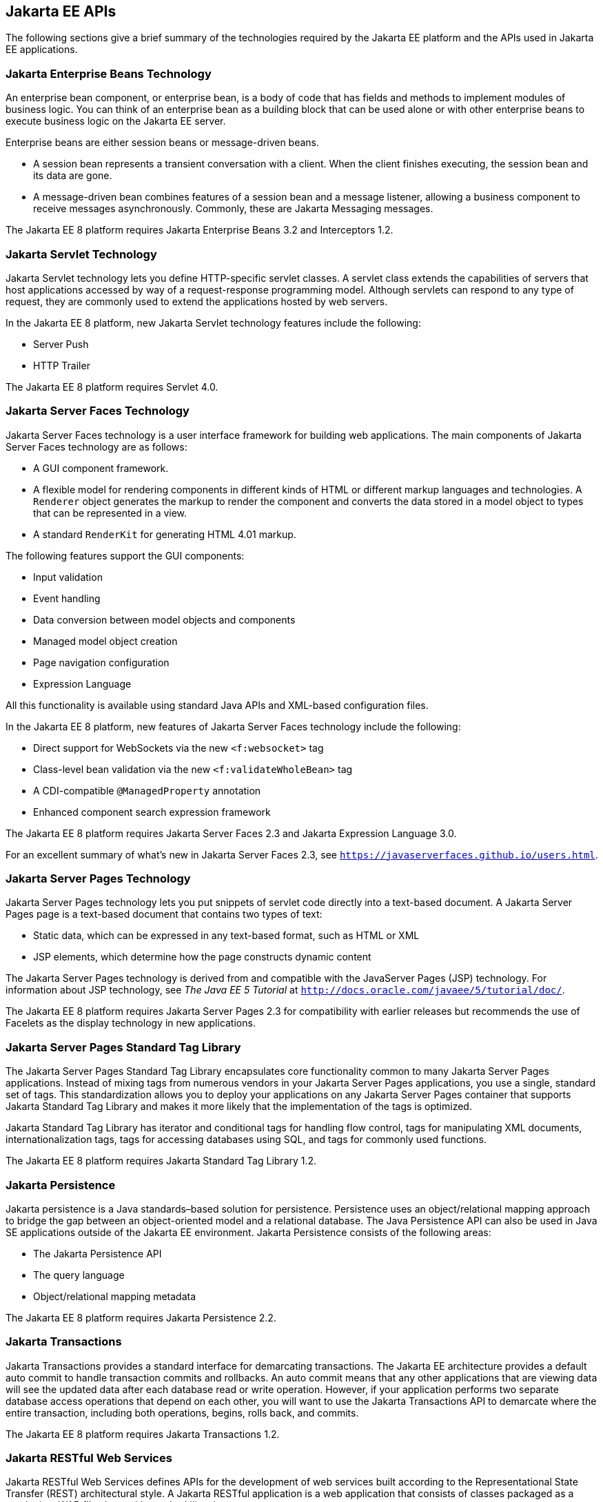 [[BNACJ]][[jakarta-ee-apis]]

== Jakarta EE APIs

////
link:#BNACK[Figure 1-6] shows the relationships among the Jakarta EE
containers.

[[BNACK]]

.*Figure 1-6 Jakarta EE Containers*
image:jakartaeett_dt_006.png[
"Diagram of Jakarta EE containers and their relationships"]

link:#GJQMG[Figure 1-7] shows the availability of the Jakarta EE APIs in
the web container.

[[GJQMG]]

.*Figure 1-7 Jakarta EE APIs in the Web Container*
image:jakartaeett_dt_007.png[
"Diagram of Jakarta EE APIs in the web container"]

link:#GJQMN[Figure 1-8] shows the availability of the Jakarta EE APIs in
the enterprise bean container.

[[GJQMN]]

.*Figure 1-8 Jakarta EE APIs in the enterprise bean Container*
image:jakartaeett_dt_008.png[
"Diagram of Jakarta EE APIs in the enterprise bean container"]

link:#GJQNH[Figure 1-9] shows the availability of the Jakarta EE APIs in
the application client container.

[[GJQNH]]

.*Figure 1-9 Jakarta EE APIs in the Application Client Container*
image:jakartaeett_dt_009.png[
"Diagram of Jakarta EE APIs in the application client container"]

////
The following sections give a brief summary of the technologies required
by the Jakarta EE platform and the APIs used in Jakarta EE applications.

[[BNACL]][[enterprise-javabeans-technology]]

=== Jakarta Enterprise Beans Technology

An enterprise bean component, or enterprise bean, is a body
of code that has fields and methods to implement modules of business
logic. You can think of an enterprise bean as a building block that can
be used alone or with other enterprise beans to execute business logic
on the Jakarta EE server.

Enterprise beans are either session beans or message-driven beans.

* A session bean represents a transient conversation with a client. When
the client finishes executing, the session bean and its data are gone.
* A message-driven bean combines features of a session bean and a
message listener, allowing a business component to receive messages
asynchronously. Commonly, these are Jakarta Messaging messages.

The Jakarta EE 8 platform requires Jakarta Enterprise Beans 3.2 and
Interceptors 1.2.

[[BNACM]][[jakarta-servlet-technology]]

=== Jakarta Servlet Technology

Jakarta Servlet technology lets you define HTTP-specific servlet classes. A
servlet class extends the capabilities of servers that host applications
accessed by way of a request-response programming model. Although
servlets can respond to any type of request, they are commonly used to
extend the applications hosted by web servers.

In the Jakarta EE 8 platform, new Jakarta Servlet technology features include
the following:

* Server Push
* HTTP Trailer

The Jakarta EE 8 platform requires Servlet 4.0.

[[BNACP]][[jakarta-faces-technology]]

=== Jakarta Server Faces Technology

Jakarta Server Faces technology is a user interface framework for building
web applications. The main components of Jakarta Server Faces technology are
as follows:

* A GUI component framework.
* A flexible model for rendering components in different kinds of HTML
or different markup languages and technologies. A `Renderer` object
generates the markup to render the component and converts the data
stored in a model object to types that can be represented in a view.
* A standard `RenderKit` for generating HTML 4.01 markup.

The following features support the GUI components:

* Input validation
* Event handling
* Data conversion between model objects and components
* Managed model object creation
* Page navigation configuration
* Expression Language

All this functionality is available using standard Java APIs and
XML-based configuration files.

In the Jakarta EE 8 platform, new features of Jakarta Server Faces technology
include the following:

* Direct support for WebSockets via the new `<f:websocket>` tag
* Class-level bean validation via the new `<f:validateWholeBean>` tag
* A CDI-compatible `@ManagedProperty` annotation
* Enhanced component search expression framework

The Jakarta EE 8 platform requires Jakarta Server Faces 2.3 and Jakarta Expression
Language 3.0.

For an excellent summary of what's new in Jakarta Server Faces 2.3,
see `https://javaserverfaces.github.io/users.html`.

[[BNACN]][[javaserver-pages-technology]]

=== Jakarta Server Pages Technology

Jakarta Server Pages technology lets you put snippets of servlet code
directly into a text-based document. A Jakarta Server Pages page is a text-based document
that contains two types of text:

* Static data, which can be expressed in any text-based format, such as
HTML or XML
* JSP elements, which determine how the page constructs dynamic content

The Jakarta Server Pages technology is derived from and compatible with the JavaServer Pages (JSP) technology.
For information about JSP technology, see _The Java EE 5 Tutorial_ at
`http://docs.oracle.com/javaee/5/tutorial/doc/`.

The Jakarta EE 8 platform requires Jakarta Server Pages 2.3 for compatibility
with earlier releases but recommends the use of Facelets as the display
technology in new applications.

[[BNACO]][[javaserver-pages-standard-tag-library]]

=== Jakarta Server Pages Standard Tag Library

The Jakarta Server Pages Standard Tag Library encapsulates core
functionality common to many Jakarta Server Pages applications. Instead of mixing tags
from numerous vendors in your Jakarta Server Pages applications, you use a single,
standard set of tags. This standardization allows you to deploy your
applications on any Jakarta Server Pages container that supports Jakarta Standard Tag Library and makes it more
likely that the implementation of the tags is optimized.

Jakarta Standard Tag Library has iterator and conditional tags for handling flow control, tags
for manipulating XML documents, internationalization tags, tags for
accessing databases using SQL, and tags for commonly used functions.

The Jakarta EE 8 platform requires Jakarta Standard Tag Library 1.2.

[[BNADB]][[java-persistence-api]]

=== Jakarta Persistence

Jakarta persistence is a Java standards–based solution for
persistence. Persistence uses an object/relational mapping approach to
bridge the gap between an object-oriented model and a relational
database. The Java Persistence API can also be used in Java SE
applications outside of the Jakarta EE environment. Jakarta Persistence
consists of the following areas:

* The Jakarta Persistence API
* The query language
* Object/relational mapping metadata

The Jakarta EE 8 platform requires Jakarta Persistence 2.2.

[[BNACR]][[java-transaction-api]]

=== Jakarta Transactions

Jakarta Transactions provides a standard interface for
demarcating transactions. The Jakarta EE architecture provides a default
auto commit to handle transaction commits and rollbacks. An auto commit
means that any other applications that are viewing data will see the
updated data after each database read or write operation. However, if
your application performs two separate database access operations that
depend on each other, you will want to use the Jakarta Transactions API to demarcate
where the entire transaction, including both operations, begins, rolls
back, and commits.

The Jakarta EE 8 platform requires Jakarta Transactions 1.2.

[[GIRBT]][[jakarta-restful-web-services]]

=== Jakarta RESTful Web Services

Jakarta RESTful Web Services defines APIs for the
development of web services built according to the Representational
State Transfer (REST) architectural style. A Jakarta RESTful application is a web
application that consists of classes packaged as a servlet in a WAR file
along with required libraries.

In the Jakarta EE 8 platform, new RESTful web services features include the following:

* Reactive Client API
+
When the results of an invocation on a target resource are received, enhancements to the completion stage APIs in Java SE allow the sequence of those results to be specified, prioritized, combined, or concatenated, and how exceptions can be handled.
* Enhancements in support for server-sent events
+
Clients may subscribe to server-issued event notifications using a long-running connection. Support for a new media type, text/event-stream, has been added.
* Support for Jakarta JSON Binding objects, and improved integration with CDI, Servlet, and Bean Validation technologies

The Jakarta EE 8 platform requires Jakarta RESTful Web Services 2.1.

[[GJXSD]][[managed-beans]]

=== Managed Beans

Managed Beans, lightweight container-managed objects (POJOs) with
minimal requirements, support a small set of basic services, such as
resource injection, lifecycle callbacks, and interceptors. Managed Beans
represent a generalization of the managed beans specified by Jakarta Server
Faces technology and can be used anywhere in a Jakarta EE application, not
just in web modules.

The Managed Beans specification is part of the Jakarta EE 8 platform
specification. The Jakarta EE 8 platform requires Managed Beans
1.0.

[[GJXVO]][[jakarta-context-and-dependency-injection]]

=== Jakarta Contexts and Dependency Injection

Jakarta Contexts and Dependency Injection (CDI) defines a set of
contextual services, provided by Jakarta EE containers, that make it easy
for developers to use enterprise beans along with Jakarta Server Faces
technology in web applications. Designed for use with stateful objects,
CDI also has many broader uses, allowing developers a great deal of
flexibility to integrate different kinds of components in a loosely
coupled but typesafe way.

In the Jakarta EE 8 platform, new CDI features include the following:

* An API for bootstrapping a CDI container in Java SE 8
* Support for observer ordering, which determines the order in which the observer methods for a particular event are invoked, and support for firing events asynchronously
* Configurators interfaces, which are used for dynamically defining and modifying CDI objects
* Built-in annotation literals, a convenience feature for creating instances of annotations, and more

The Jakarta EE 8 platform requires CDI 2.0.

[[GJXVG]][[dependency-injection-for-java]]

=== Jakarta Dependency Injection

Jakarta Dependency Injection defines a standard set of annotations (and
one interface) for use on injectable classes.

In the Jakarta EE platform, CDI provides support for Dependency Injection.
Specifically, you can use injection points only in a CDI-enabled
application.

The Jakarta EE 8 platform requires Jakarta Dependency Injection 1.0.

[[GJXTY]][[jakarta-bean-validation]]

=== Jakarta Bean Validation

The Bean Validation specification defines a metadata model and API for
validating data in JavaBeans components. Instead of distributing
validation of data over several layers, such as the browser and the
server side, you can define the validation constraints in one place and
share them across the different layers.

In the Jakarta EE 8 platform, new Bean Validation features include the following:

* Support for new features in Java SE 8, such as the Date-Time API
* Addition of new built-in Bean Validation constraints


The Jakarta EE 8 platform requires Bean Validation 2.0.

[[BNACQ]][[java-message-service-api]]

=== Jakarta Messaging

Jakarta Messaging is a messaging standard that allows
Jakarta EE application components to create, send, receive, and read
messages. It enables distributed communication that is loosely coupled,
reliable, and asynchronous.

The Jakarta EE 8 platform requires Jakarta Messaging 2.0.

[[BNACZ]][[jakarta-ee-connector-architecture]]

=== Jakarta Connectors

The Jakarta Connectors is used by tools vendors and system
integrators to create resource adapters that support access to
enterprise information systems that can be plugged in to any Jakarta EE
product. A resource adapter is a software component that allows Jakarta EE
application components to access and interact with the underlying
resource manager of the EIS. Because a resource adapter is specific to
its resource manager, a different resource adapter typically exists for
each type of database or enterprise information system.

The Jakarta Connectors also provides a performance-oriented,
secure, scalable, and message-based transactional integration of Jakarta EE
platform-based web services with existing EISs that can be either
synchronous or asynchronous. Existing applications and EISs integrated
through the Jakarta Connectors into the Jakarta EE platform can
be exposed as XML-based web services by using JAX-WS and Jakarta EE
component models. Thus JAX-WS and the Jakarta Connectors are
complementary technologies for enterprise application integration (EAI)
and end-to-end business integration.

The Jakarta EE 8 platform requires Jakarta Connectors 1.7.

[[BNACS]][[javamail-api]]

=== Jakarta Mail

Jakarta EE applications use the Jakarta Mail to send email notifications.
The Jakarta Mail has two parts:

* An application-level interface used by the application components to
send mail
* A service provider interface

The Jakarta EE platform includes the Jakarta Mail with a service provider
that allows application components to send Internet mail.

The Jakarta EE 8 platform requires Jakarta Mail 1.6.

[[GIRBE]][[java-authorization-contract-for-containers]]

=== Jakarta Authorization

The Jakarta Authorization specification
defines a contract between a Jakarta EE application server and an
authorization policy provider. All Jakarta EE containers support this
contract.

The Jakarta Authorization specification defines `java.security.Permission` classes that
satisfy the Jakarta EE authorization model. The specification defines the
binding of container-access decisions to operations on instances of
these permission classes. It defines the semantics of policy providers
that use the new permission classes to address the authorization
requirements of the Jakarta EE platform, including the definition and use
of roles.

The Jakarta EE 8 platform requires Jakarta Authorization 1.5.

[[GIRGP]][[java-authentication-service-provider-interface-for-containers]]

=== Jakarta Authentication

The Jakarta Authentication
specification defines a service provider interface (SPI) by
which authentication providers that implement message authentication
mechanisms may be integrated in client or server message-processing
containers or runtimes. Authentication providers integrated through this
interface operate on network messages provided to them by their calling
containers. The authentication providers transform outgoing messages so
that the source of each message can be authenticated by the receiving
container, and the recipient of the message can be authenticated by the
message sender. Authentication providers authenticate each incoming
message and return to their calling containers the identity established
as a result of the message authentication.

The Jakarta EE 8 platform requires Jakarta Authentication 1.1.

[[jakarta-ee-security-api]]
=== Jakarta Security
Jakarta Security specification defines portable, plug-in interfaces for
HTTP authentication and identity stores, and an injectable SecurityContext interface
that provides an API for programmatic security.

Implementations of the `HttpAuthenticationMechanism` interface can be used to
authenticate callers of web applications. An application can supply its own
`HttpAuthenticationMechanism`, or use one of the default implementations provided
by the container.

Implementations of the `IdentityStore` interface can be used to validate user
credentials and retrieve group information. An application can provide its own
`IdentityStore`, or use the built in LDAP or Database store.

The `HttpAuthenticationMechanism` and `IdentityStore` APIs provide an advantage over
container-provided implementations in that they allow an application to control
the authentication process, and the identity stores used for authentication,
in a standard, portable way.

The `SecurityContext` API is intended for use by application code to query and
interact with the current security context. The specification also provides
for default group-to-role mapping, and defines a principal type called
`CallerPrincipal` that can represent the identity of an application caller.

The Jakarta EE 8 platform requires Jakarta Security 1.0.

[[CJAHDJBJ]][[java-api-for-websocket]]

=== Jakarta WebSocket

WebSocket is an application protocol that provides full-duplex
communications between two peers over TCP. Jakarta WebSocket
enables Jakarta EE applications to create endpoints using annotations that
specify the configuration parameters of the endpoint and designate its
lifecycle callback methods.

The Jakarta EE 8 platform requires Jakarta WebSocket 1.1.

[[CJAGIEEI]][[jakarta-json-processing]]

=== Jakarta JSON Processing

JavaScript Object Notation (JSON) is a text-based data exchange format derived from JavaScript that
is used in web services and other connected applications. Jakarta
JSON Processing enables Jakarta EE applications to parse,
transform, and query JSON data using the object model or the streaming
model.

In the Jakarta EE 8 platform, new features of Jakarta JSON Processing include support for the following:

* JSON Pointer
+
Defines a string syntax for referencing a specific value within a JSON document. JSON Pointer includes APIs for extracting values from a target document and transforming them to create a new JSON document.
* JSON Patch
+
Defines a format for expressing a sequence of operations to be applied to a JSON document.
* JSON Merge Patch
+
Defines a format and processing rules for applying operations to a JSON document that are based upon specific content of the target document.
* The addition of editing and transformation functions to basic JSON document processing.
* Helper classes and methods, called JSON Collectors, which leverage features of the Stream API that was introduced in Java SE 8.

The Jakarta EE 8 platform requires Jakarta JSON Processing 1.1.

[[jakarta-api-for-json-binding]]
=== Jakarta JSON Binding

Jakarta JSON Binding provides a binding layer for converting Java objects to and from JSON messages. Jakarta JSON Binding also supports the ability to customize the default mapping process used in this binding layer through the use of Java annotations for a given field, JavaBean property, type or package, or by providing an implementation of a property naming strategy.

Jakarta JSON Binding is new to the Jakarta EE 8 platform. The Jakarta EE 8 platform requires Jakarta JSON Binding 1.0.

[[CJAFGFCJ]][[concurrency-utilities-for-jakarta-ee]]

=== Jakarta Concurrency

Jakarta Concurrency is a standard API for providing
asynchronous capabilities to Jakarta EE application components through the
following types of objects: managed executor service, managed scheduled
executor service, managed thread factory, and context service.

The Jakarta EE 8 platform requires Jakarta Concurrency 1.0.

[[CJAJHGIH]][[batch-applications-for-the-java-platform]]

=== Jakarta Batch

Batch jobs are tasks that can be executed without user interaction. The
Batch Applications for the Java Platform specification is a batch
framework that provides support for creating and running batch jobs in
Java applications. The batch framework consists of a batch runtime, a
job specification language based on XML, a Java API to interact with the
batch runtime, and a Java API to implement batch artifacts.

The Jakarta EE 8 platform requires Jakarta Batch 1.0.

